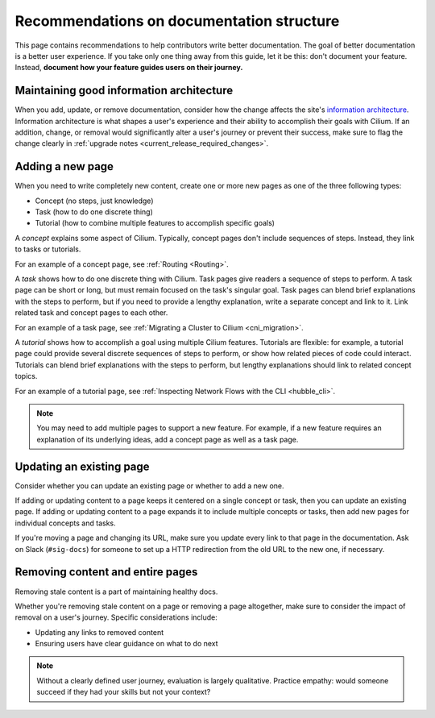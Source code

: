 .. only:: not (epub or latex or html)

    WARNING: You are looking at unreleased Cilium documentation.
    Please use the official rendered version released here:
    https://docs.cilium.io

******************************************
Recommendations on documentation structure
******************************************

This page contains recommendations to help contributors write better
documentation. The goal of better documentation is a better user experience. If
you take only one thing away from this guide, let it be this: don't document
your feature. Instead, **document how your feature guides users on their
journey.**

Maintaining good information architecture
-----------------------------------------

When you add, update, or remove documentation, consider how the change affects
the site's `information architecture`_. Information architecture is what shapes
a user's experience and their ability to accomplish their goals with Cilium. If
an addition, change, or removal would significantly alter a user's journey or
prevent their success, make sure to flag the change clearly in :ref:`upgrade
notes <current_release_required_changes>`.

.. _information architecture: https://www.usability.gov/what-and-why/information-architecture.html

Adding a new page
-----------------

When you need to write completely new content, create one or more new pages as
one of the three following types:

- Concept (no steps, just knowledge)
- Task (how to do one discrete thing)
- Tutorial (how to combine multiple features to accomplish specific goals)

A *concept* explains some aspect of Cilium. Typically, concept pages don't
include sequences of steps. Instead, they link to tasks or tutorials.

For an example of a concept page, see :ref:`Routing <Routing>`.

A *task* shows how to do one discrete thing with Cilium. Task pages give
readers a sequence of steps to perform. A task page can be short or long, but
must remain focused on the task's singular goal. Task pages can blend brief
explanations with the steps to perform, but if you need to provide a lengthy
explanation, write a separate concept and link to it. Link related task and
concept pages to each other.

For an example of a task page, see :ref:`Migrating a Cluster to Cilium
<cni_migration>`.

A *tutorial* shows how to accomplish a goal using multiple Cilium features.
Tutorials are flexible: for example, a tutorial page could provide several
discrete sequences of steps to perform, or show how related pieces of code
could interact. Tutorials can blend brief explanations with the steps to
perform, but lengthy explanations should link to related concept topics.

For an example of a tutorial page, see :ref:`Inspecting Network Flows with the
CLI <hubble_cli>`.

.. note::

  You may need to add multiple pages to support a new feature. For example, if
  a new feature requires an explanation of its underlying ideas, add a concept
  page as well as a task page.

Updating an existing page
-------------------------

Consider whether you can update an existing page or whether to add a new one.

If adding or updating content to a page keeps it centered on a single concept
or task, then you can update an existing page. If adding or updating content to
a page expands it to include multiple concepts or tasks, then add new pages for
individual concepts and tasks.

If you're moving a page and changing its URL, make sure you update every link
to that page in the documentation. Ask on Slack (``#sig-docs``) for someone to
set up a HTTP redirection from the old URL to the new one, if necessary.

Removing content and entire pages
---------------------------------

Removing stale content is a part of maintaining healthy docs.

Whether you're removing stale content on a page or removing a page altogether,
make sure to consider the impact of removal on a user's journey. Specific
considerations include:

- Updating any links to removed content
- Ensuring users have clear guidance on what to do next

.. note::

  Without a clearly defined user journey, evaluation is largely qualitative.
  Practice empathy: would someone succeed if they had your skills but not your
  context?

